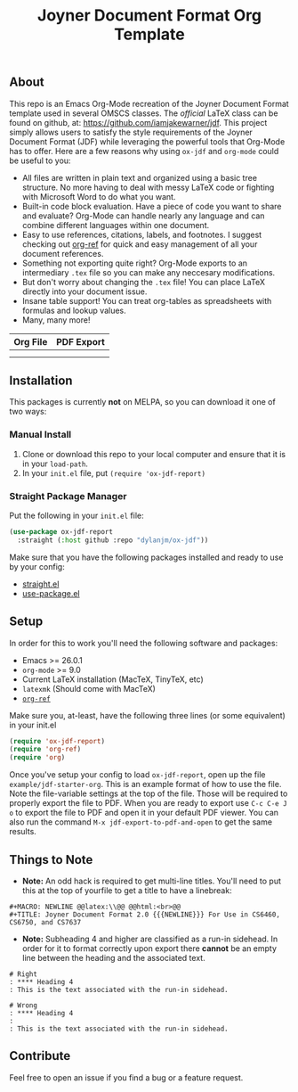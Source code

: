 #+title: Joyner Document Format Org Template

** About

This repo is an Emacs Org-Mode recreation of the Joyner Document Format template used in several OMSCS classes. The /official/ LaTeX class can be found on github, at: https://github.com/iamjakewarner/jdf. This project simply allows users to satisfy the style requirements of the Joyner Document Format (JDF) while leveraging the powerful tools that Org-Mode has to offer. Here are a few reasons why using =ox-jdf= and =org-mode= could be useful to you:

+ All files are written in plain text and organized using a basic tree structure. No more having to deal with messy LaTeX code or fighting with Microsoft Word to do what you want.
+ Built-in code block evaluation. Have a piece of code you want to share and evaluate? Org-Mode can handle nearly any language and can combine different languages within one document.
+ Easy to use references, citations, labels, and footnotes. I suggest checking out [[https://github.com/jkitchin/org-ref][org-ref]] for quick and easy management of all your document references.
+ Something not exporting quite right? Org-Mode exports to an intermediary =.tex= file so you can make any neccesary modifications.
+ But don't worry about changing the =.tex= file! You can place LaTeX directly into your document issue.
+ Insane table support! You can treat org-tables as spreadsheets with formulas and lookup values.
+ Many, many more!

| Org File                   | PDF Export                 |
|----------------------------+----------------------------|
| [[file:assets/org-format.png]] | [[file:assets/pdf-format.png]] |
|                            |                            |


** Installation

This packages is currently *not* on MELPA, so you can download it one of two ways:

*** Manual Install
1. Clone or download this repo to your local computer and ensure that it is in your =load-path=.
2. In your =init.el= file, put =(require 'ox-jdf-report)=

*** Straight Package Manager
Put the following in your =init.el= file:

#+begin_src emacs-lisp
  (use-package ox-jdf-report
    :straight (:host github :repo "dylanjm/ox-jdf"))
#+end_src

Make sure that you have the following packages installed and ready to use by your config:
+ [[https://github.com/raxod502/straight.el][straight.el]]
+ [[https://github.com/jwiegley/use-package][use-package.el]]

** Setup

In order for this to work you'll need the following software and packages:

+ Emacs >= 26.0.1
+ =org-mode= >= 9.0
+ Current LaTeX installation (MacTeX, TinyTeX, etc)
+ =latexmk= (Should come with MacTeX)
+ [[https://github.com/jkitchin/org-ref][=org-ref=]]

Make sure you, at-least, have the following three lines (or some equivalent) in your init.el

#+begin_src emacs-lisp
  (require 'ox-jdf-report)
  (require 'org-ref)
  (require 'org)
#+end_src

Once you've setup your config to load =ox-jdf-report=, open up the file =example/jdf-starter-org=. This is an example format of how to use the file. Note the file-variable settings at the top of the file. Those will be required to properly export the file to PDF. When you are ready to export use =C-c C-e J o= to export the file to PDF and open it in your default PDF viewer. You can also run the command =M-x jdf-export-to-pdf-and-open= to get the same results.

** Things to Note
+ *Note:* An odd hack is required to get multi-line titles. You'll need to put this at the top of yourfile to get a title to have a linebreak:
#+begin_example
#+MACRO: NEWLINE @@latex:\\@@ @@html:<br>@@
#+TITLE: Joyner Document Format 2.0 {{{NEWLINE}}} For Use in CS6460, CS6750, and CS7637
#+end_example

+ *Note:* Subheading 4 and higher are classified as a run-in sidehead. In order for it to format correctly upon export there *cannot* be an empty line between the heading and the associated text.
#+begin_example
# Right
: **** Heading 4
: This is the text associated with the run-in sidehead.

# Wrong
: **** Heading 4
:
: This is the text associated with the run-in sidehead.
#+end_example

** Contribute

Feel free to open an issue if you find a bug or a feature request.
